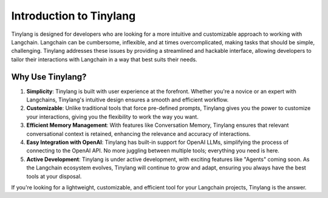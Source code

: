Introduction to Tinylang
========================

Tinylang is designed for developers who are looking for a more intuitive and customizable approach to working with Langchain. Langchain can be cumbersome, inflexible, and at times overcomplicated, making tasks that should be simple, challenging. Tinylang addresses these issues by providing a streamlined and hackable interface, allowing developers to tailor their interactions with Langchain in a way that best suits their needs.

Why Use Tinylang?
-----------------

1. **Simplicity**: Tinylang is built with user experience at the forefront. Whether you're a novice or an expert with Langchains, Tinylang's intuitive design ensures a smooth and efficient workflow.

2. **Customizable**: Unlike traditional tools that force pre-defined prompts, Tinylang gives you the power to customize your interactions, giving you the flexibility to work the way you want.

3. **Efficient Memory Management**: With features like Conversation Memory, Tinylang ensures that relevant conversational context is retained, enhancing the relevance and accuracy of interactions.

4. **Easy Integration with OpenAI**: Tinylang has built-in support for OpenAI LLMs, simplifying the process of connecting to the OpenAI API. No more juggling between multiple tools; everything you need is here.

5. **Active Development**: Tinylang is under active development, with exciting features like "Agents" coming soon. As the Langchain ecosystem evolves, Tinylang will continue to grow and adapt, ensuring you always have the best tools at your disposal.

If you're looking for a lightweight, customizable, and efficient tool for your Langchain projects, Tinylang is the answer.

